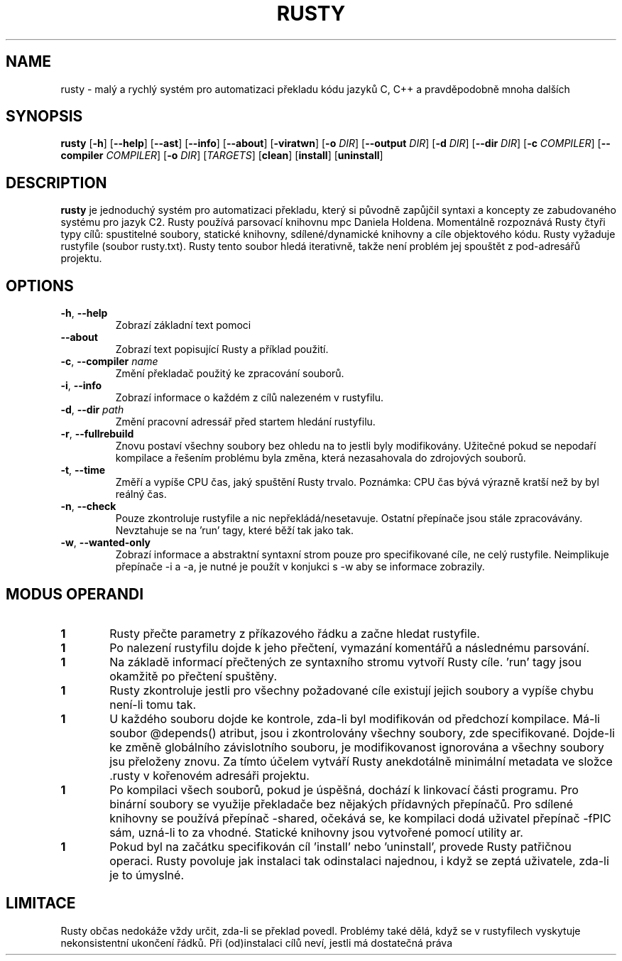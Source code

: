 .TH RUSTY 1
.SH NAME
rusty \- malý a rychlý systém pro automatizaci překladu kódu jazyků C, C++ a pravděpodobně mnoha dalších
.SH SYNOPSIS
.B rusty
[\fB\-h\fR] [\fB\-\-help\fR] [\fB\-\-ast\fR] [\fB\-\-info\fR] [\fB\-\-about\fR] [\fB\-viratwn\fR] [\fB\-o\fR \fIDIR\fR] [\fB\-\-output\fR \fIDIR\fR] [\fB\-d\fR \fIDIR\fR] [\fB\-\-dir\fR \fIDIR\fR] [\fB\-c\fR \fICOMPILER\fR] [\fB\-\-compiler\fR \fICOMPILER\fR] [\fB\-o\fR \fIDIR\fR] [\fITARGETS\fR] [\fBclean\fR] [\fBinstall\fR] [\fBuninstall\fR]
.SH DESCRIPTION
.B rusty
je jednoduchý systém pro automatizaci překladu, který si původně zapůjčil syntaxi a koncepty ze zabudovaného systému pro jazyk C2. Rusty používá parsovací knihovnu mpc Daniela Holdena. Momentálně rozpoznává Rusty čtyři typy cílů: spustitelné soubory, statické knihovny, sdílené/dynamické knihovny a cíle objektového kódu. Rusty vyžaduje rustyfile (soubor rusty.txt). Rusty tento soubor hledá iterativně, takže není problém jej spouštět z pod-adresářů projektu.
.SH OPTIONS
.TP
.BR \-h ", " \-\-help\fR
Zobrazí základní text pomoci
.TP
.BR \-\-about\fR
Zobrazí text popisující Rusty a příklad použití.
.TP
.BR \-c ", " \-\-compiler " " \fIname\fR
Změní překladač použitý ke zpracování souborů.
.TP
.BR \-i ", " \-\-info\fR
Zobrazí informace o každém z cílů nalezeném v rustyfilu.
.TP
.BR \-d ", " \-\-dir " " \fIpath\fR
Změní pracovní adressář před startem hledání rustyfilu.
.TP
.BR \-r ", " \-\-fullrebuild\fR
Znovu postaví všechny soubory bez ohledu na to jestli byly modifikovány. Užitečné pokud se nepodaří kompilace a řešením problému byla změna, která nezasahovala do zdrojových souborů.
.TP
.BR \-t ", " \-\-time\fR
Změří a vypíše CPU čas, jaký spuštění Rusty trvalo. Poznámka: CPU čas bývá výrazně kratší než by byl reálný čas.
.TP
.BR \-n ", " \-\-check\fR
Pouze zkontroluje rustyfile a nic nepřekládá/nesetavuje. Ostatní přepínače jsou stále zpracovávány. Nevztahuje se na 'run' tagy, které běží tak jako tak.
.TP
.BR \-w ", " \-\-wanted\-only\fR
Zobrazí informace a abstraktní syntaxní strom pouze pro specifikované cíle, ne celý rustyfile. Neimplikuje přepínače -i a -a, je nutné je použít v konjukci s -w aby se informace zobrazily.
.SH MODUS OPERANDI
.nr step 1 1
.IP \fB\n[step] 6\fR
Rusty přečte parametry z příkazového řádku a začne hledat rustyfile.
.IP \fB\n[step] \fR
Po nalezení rustyfilu dojde k jeho přečtení, vymazání komentářů a následnému parsování.
.IP \fB\n[step] \fR
Na základě informací přečtených ze syntaxního stromu vytvoří Rusty cíle. 'run' tagy jsou okamžitě po přečtení spuštěny.
.IP \fB\n[step] \fR
Rusty zkontroluje jestli pro všechny požadované cíle existují jejich soubory a vypíše chybu není-li tomu tak.
.IP \fB\n[step] \fR
U každého souboru dojde ke kontrole, zda-li byl modifikován od předchozí kompilace. Má-li soubor @depends() atribut, jsou i zkontrolovány všechny soubory, zde specifikované. Dojde-li ke změně globálního závislotního souboru, je modifikovanost ignorována a všechny soubory jsu přeloženy znovu. Za tímto účelem vytváří Rusty anekdotálně minimální metadata ve složce .rusty v kořenovém adresáři projektu.
.IP \fB\n[step] \fR
Po kompilaci všech souborů, pokud je úspěšná, dochází k linkovací části programu. Pro binární soubory se využije překladače bez nějakých přídavných přepínačů. Pro sdílené knihovny se používá přepínač -shared, očekává se, ke kompilaci dodá uživatel přepínač -fPIC sám, uzná-li to za vhodné. Statické knihovny jsou vytvořené pomocí utility ar.
.IP \fB\n[step] \fR
Pokud byl na začátku specifikován cíl 'install' nebo 'uninstall', provede Rusty patřičnou operaci. Rusty povoluje jak instalaci tak odinstalaci najednou, i když se zeptá uživatele, zda-li je to úmyslné.
.SH LIMITACE
    Rusty občas nedokáže vždy určit, zda-li se překlad povedl. Problémy také dělá, když se v rustyfilech vyskytuje nekonsistentní ukončení řádků. Při (od)instalaci cílů neví, jestli má dostatečná práva

